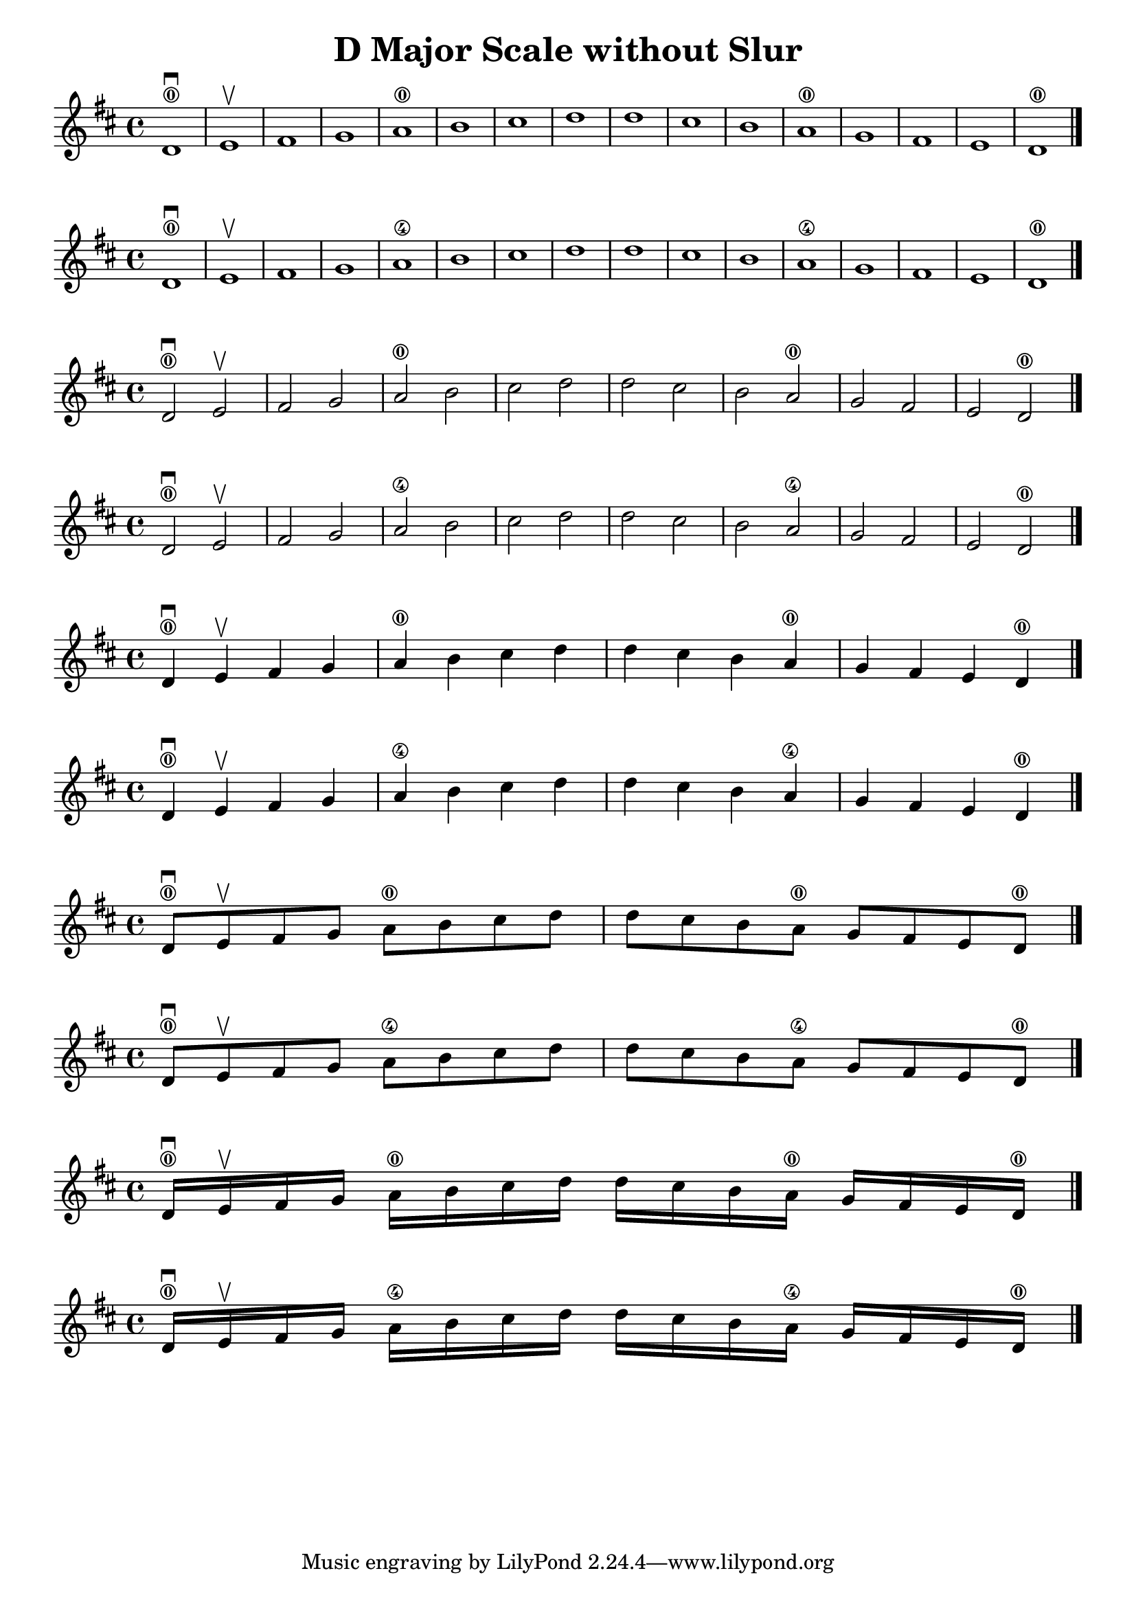 \header { title = "D Major Scale without Slur" }

\score {{ \key d \major d'1 \downbow \0 e' \upbow  fis'  g'  a' \0  b'  cis''  d''  d''  cis''  b'  a' \0  g'  fis'  e'  d' \0 \bar "|." }}
\score {{ \key d \major d'1 \downbow \0 e' \upbow  fis'  g'  a' \4  b'  cis''  d''  d''  cis''  b'  a' \4  g'  fis'  e'  d' \0 \bar "|." }}

\score {{ \key d \major d'2 \downbow \0 e' \upbow  fis'  g'  a' \0  b'  cis''  d''  d''  cis''  b'  a' \0  g'  fis'  e'  d' \0 \bar "|." }}
\score {{ \key d \major d'2 \downbow \0 e' \upbow  fis'  g'  a' \4  b'  cis''  d''  d''  cis''  b'  a' \4  g'  fis'  e'  d' \0 \bar "|." }}

\score {{ \key d \major d'4 \downbow \0  e' \upbow  fis'  g'  a' \0  b'  cis''  d''  d''  cis''  b'  a' \0  g'  fis'  e'  d' \0 \bar "|." }}
\score {{ \key d \major d'4 \downbow \0  e' \upbow  fis'  g'  a' \4  b'  cis''  d''  d''  cis''  b'  a' \4  g'  fis'  e'  d' \0 \bar "|." }}

\score {{ \key d \major d'8 \downbow \0  e' \upbow  fis'  g'  a' \0  b'  cis''  d''  d''  cis''  b'  a' \0  g'  fis'  e'  d' \0 \bar "|." }}
\score {{ \key d \major d'8 \downbow \0  e' \upbow  fis'  g'  a' \4  b'  cis''  d''  d''  cis''  b'  a' \4  g'  fis'  e'  d' \0 \bar "|." }}

\score {{ \key d \major d'16 \downbow \0  e' \upbow  fis'  g'  a' \0  b'  cis''  d''  d''  cis''  b'  a' \0  g'  fis'  e'  d' \0 \bar "|." }}
\score {{ \key d \major d'16 \downbow \0  e' \upbow  fis'  g'  a' \4  b'  cis''  d''  d''  cis''  b'  a' \4  g'  fis'  e'  d' \0 \bar "|." }}

\pageBreak
\layout {
 indent = #0  
 ragged-last = ##f
}


